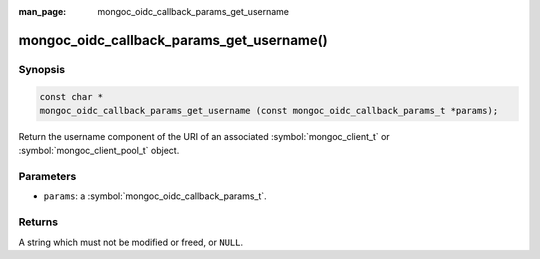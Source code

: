 :man_page: mongoc_oidc_callback_params_get_username

mongoc_oidc_callback_params_get_username()
==========================================

Synopsis
--------

.. code-block:: c

  const char *
  mongoc_oidc_callback_params_get_username (const mongoc_oidc_callback_params_t *params);

Return the username component of the URI of an associated :symbol:`mongoc_client_t` or :symbol:`mongoc_client_pool_t` object.

Parameters
----------

* ``params``: a :symbol:`mongoc_oidc_callback_params_t`.

Returns
-------

A string which must not be modified or freed, or ``NULL``.

.. seealso::

  - :symbol:`mongoc_oidc_callback_params_t`
  - :symbol:`mongoc_oidc_callback_t`
  - :symbol:`mongoc_uri_t`
